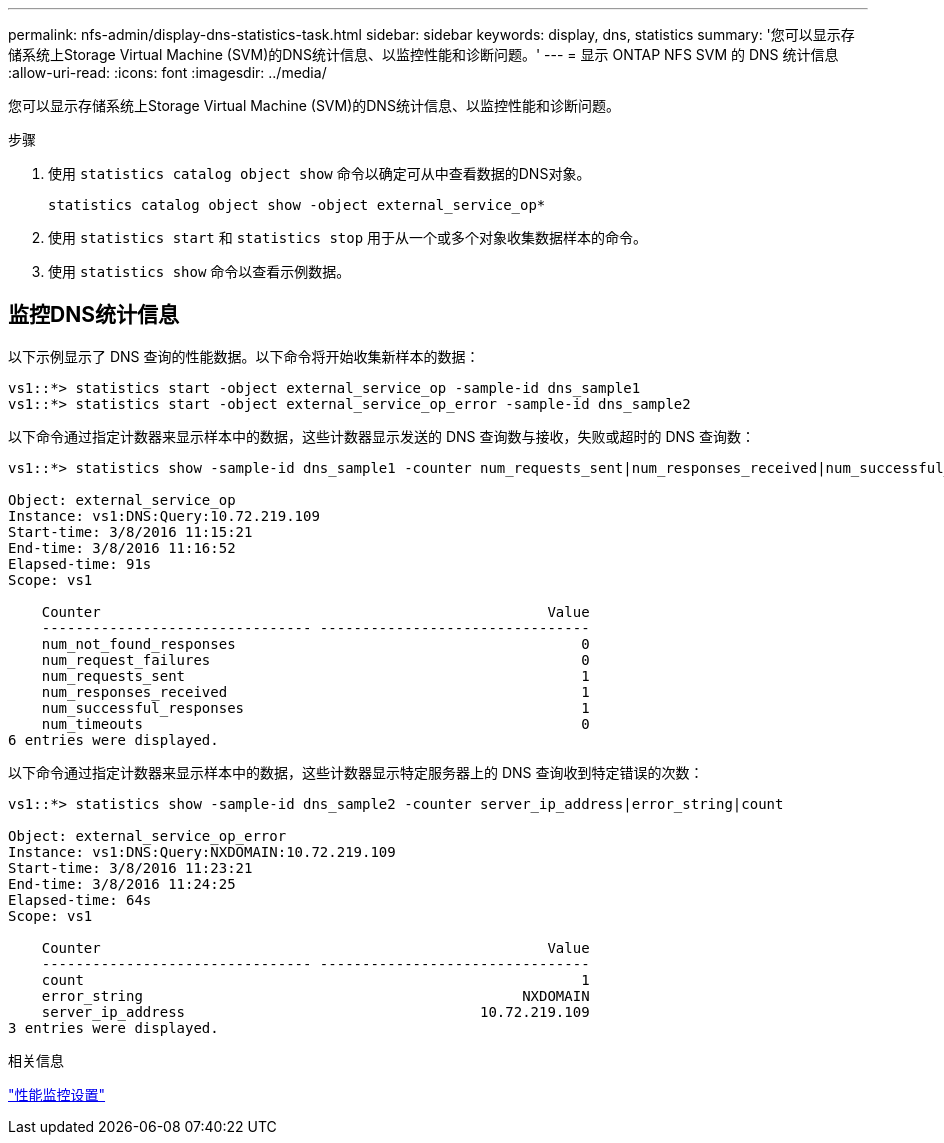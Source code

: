---
permalink: nfs-admin/display-dns-statistics-task.html 
sidebar: sidebar 
keywords: display, dns, statistics 
summary: '您可以显示存储系统上Storage Virtual Machine (SVM)的DNS统计信息、以监控性能和诊断问题。' 
---
= 显示 ONTAP NFS SVM 的 DNS 统计信息
:allow-uri-read: 
:icons: font
:imagesdir: ../media/


[role="lead"]
您可以显示存储系统上Storage Virtual Machine (SVM)的DNS统计信息、以监控性能和诊断问题。

.步骤
. 使用 `statistics catalog object show` 命令以确定可从中查看数据的DNS对象。
+
`statistics catalog object show -object external_service_op*`

. 使用 `statistics start` 和 `statistics stop` 用于从一个或多个对象收集数据样本的命令。
. 使用 `statistics show` 命令以查看示例数据。




== 监控DNS统计信息

以下示例显示了 DNS 查询的性能数据。以下命令将开始收集新样本的数据：

[listing]
----
vs1::*> statistics start -object external_service_op -sample-id dns_sample1
vs1::*> statistics start -object external_service_op_error -sample-id dns_sample2
----
以下命令通过指定计数器来显示样本中的数据，这些计数器显示发送的 DNS 查询数与接收，失败或超时的 DNS 查询数：

[listing]
----
vs1::*> statistics show -sample-id dns_sample1 -counter num_requests_sent|num_responses_received|num_successful_responses|num_timeouts|num_request_failures|num_not_found_responses

Object: external_service_op
Instance: vs1:DNS:Query:10.72.219.109
Start-time: 3/8/2016 11:15:21
End-time: 3/8/2016 11:16:52
Elapsed-time: 91s
Scope: vs1

    Counter                                                     Value
    -------------------------------- --------------------------------
    num_not_found_responses                                         0
    num_request_failures                                            0
    num_requests_sent                                               1
    num_responses_received                                          1
    num_successful_responses                                        1
    num_timeouts                                                    0
6 entries were displayed.
----
以下命令通过指定计数器来显示样本中的数据，这些计数器显示特定服务器上的 DNS 查询收到特定错误的次数：

[listing]
----
vs1::*> statistics show -sample-id dns_sample2 -counter server_ip_address|error_string|count

Object: external_service_op_error
Instance: vs1:DNS:Query:NXDOMAIN:10.72.219.109
Start-time: 3/8/2016 11:23:21
End-time: 3/8/2016 11:24:25
Elapsed-time: 64s
Scope: vs1

    Counter                                                     Value
    -------------------------------- --------------------------------
    count                                                           1
    error_string                                             NXDOMAIN
    server_ip_address                                   10.72.219.109
3 entries were displayed.
----
.相关信息
link:../performance-config/index.html["性能监控设置"]
